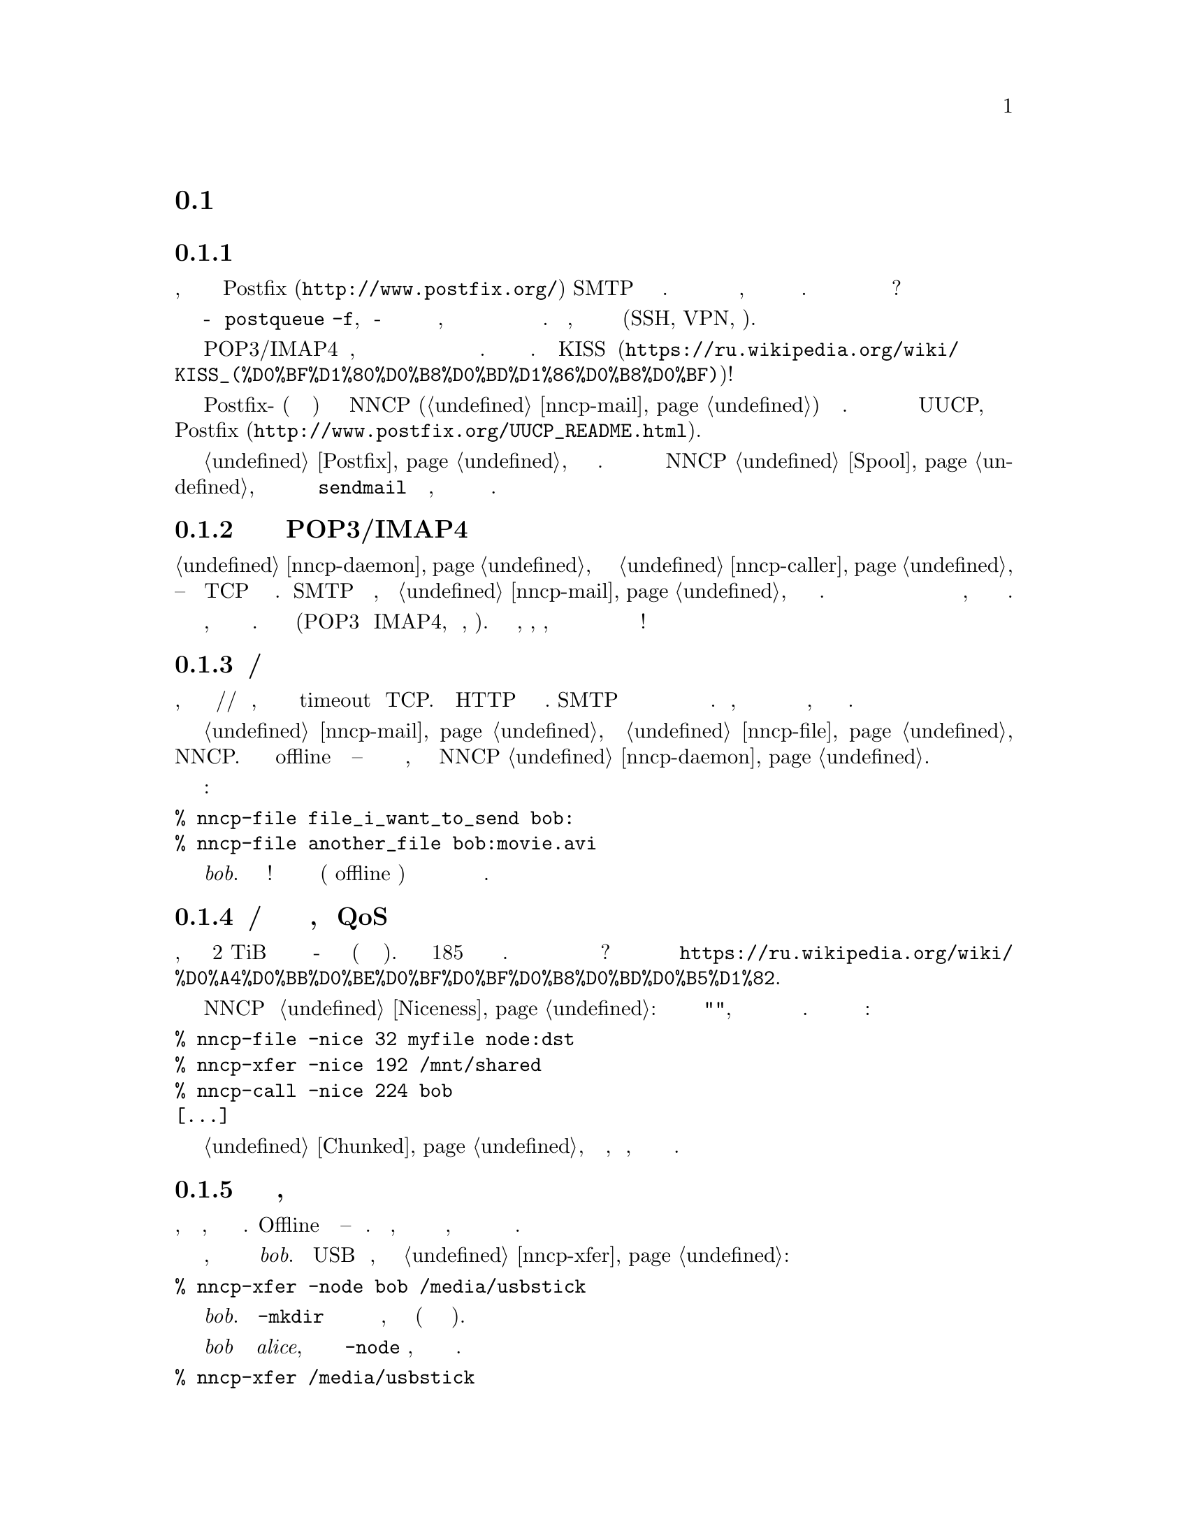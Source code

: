 @node Сценарии использования
@section Сценарии использования

@menu
* Доступность почтового сервера время от времени: UsecaseMailRU.
* Легковесная и быстрая замена POP3/IMAP4: UsecasePOPRU.
* Ненадёжный/дорогой канал связи: UsecaseUnreliableRU.
* Медленная/дорогая связь для больших объёмов данных, плохой QoS: UsecaseQoSRU.
* Экстремальные наземные окружающие условия, нет связи: UsecaseNoLinkRU.
* Частные, изолированные MitM/Sybil-устойчивые сети: UsecaseF2FRU.
* Высоко защищённые изолированные компьютеры с воздушным зазором: UsecaseAirgapRU.
* Обход сетевой цензуры, здоровье: UsecaseCensorRU.
* Разведка, шпионаж, тайная агентура: UsecaseSpyRU.
@end menu

@node UsecaseMailRU
@subsection Доступность почтового сервера время от времени

Представьте, что у вас есть собственный @url{http://www.postfix.org/,
Postfix} SMTP сервер подключённый к Интернету. Но вы читаете и пишете
почтовые сообщения на своём ноутбуке, который подключается к нему лишь
время от времени. Как опустошить очередь из ожидающих сообщений когда
ноутбук подключён?

Одна из возможностей это войти на сервер и сделать что-то типа
@command{postqueue -f}, но по-умолчанию у вас есть только несколько дней
на это, плюс отправитель будет получать уведомления о том что его
сообщение всё ещё не доставлено. Кроме того, вы должны использовать
безопасный канал связи (SSH, VPN, итд).

Другая возможность это использовать POP3/IMAP4 сервер, но это слишком
переусложнённо и громоздко для такой простой задачи. Не вариант.
@url{https://ru.wikipedia.org/wiki/KISS_(%D0%BF%D1%80%D0%B8%D0%BD%D1%86%D0%B8%D0%BF),
KISS}!

Просто скажите вашим обоим Postfix-ам (на сервере и ноутбуке) отправлять
сообщения через NNCP (@ref{nncp-mail}) на заданный узел. Это делается
аналогично тому как с UUCP, и описано в
@url{http://www.postfix.org/UUCP_README.html, документации Postfix}.

Читайте @ref{Postfix, здесь} для более подробной информации. Вся почта
будет сохранятся в NNCP @ref{Spool, спуле}, который после обмена данных
и распаковки вызовет локальный @command{sendmail} для доставки почты,
как будто это произошло на этой же машине.

@node UsecasePOPRU
@subsection Легковесная и быстрая замена POP3/IMAP4

@ref{nncp-daemon} может быть соединён с @ref{nncp-caller} длительное
время -- он создаёт TCP соединение на многие часы. Когда SMTP сервер
получает письмо, то вызывает @ref{nncp-mail} для создания исходящего
зашифрованного пакета. Демон ежесекундно проверяет исходящую директорию
и сразу же посылает оповещение о недоставленных пакетах противоположной
стороне, которая сразу же их может скачать.

Всего несколько дюжин байтов оповещают о входящих пакетах, дюжины байт
начинающие доставку этих пакетов. Почтовые пакеты сжимаются (POP3 и
IMAP4, как правило, нет). У вас легковесный, сжатый, надёжный, с низкими
задержками канал связи для почты с сильным шифрованием и двусторонней
аутентификацией!

@node UsecaseUnreliableRU
@subsection Ненадёжный/дорогой канал связи

Представьте, что у вас медленный модем/радио/спутниковый канал связи,
который часто обрывается и вызывает timeout у TCP. Не все HTTP серверы
поддерживают возобновляемые скачивания. SMTP вообще не поддерживает
возобновление оборванного приёма и тяжёлые сообщения становится очень
проблематично получить. Более того, каждый обрыв может приводить к
отсылке данных с самого начала, что не всегда по карману.

Просто отправьте вашу @ref{nncp-mail, почту} и @ref{nncp-file, файлы}
через NNCP. Вы сможете использовать или offline методы доставки --
читайте о них в следующем разделе, либо использовать поставляемый NNCP
@ref{nncp-daemon, TCP демон}.

Команды:

@verbatim
% nncp-file file_i_want_to_send bob:
% nncp-file another_file bob:movie.avi
@end verbatim

добавят в очередь отправки два файла для узла @emph{bob}. Выстрелил и
забыл! Теперь это работа демона (или offline передачи) доставить частями
эти файлы до удалённой системы когда она будет доступна.

@node UsecaseQoSRU
@subsection Медленная/дорогая связь для больших объёмов данных, плохой QoS

Представьте, что относительно дешёвый 2 TiB переносной жёсткий диск вы
отдаёте кому-нибудь утром каждый день (и забираете назад вечером). Это
равносильно 185 мегабитному качественному однонаправленному каналу
связи. Как насчёт большего количества и бОльших жёстких дисков? Этот
метод обмена данными называется
@url{https://ru.wikipedia.org/wiki/%D0%A4%D0%BB%D0%BE%D0%BF%D0%BF%D0%B8%D0%BD%D0%B5%D1%82,
флоппинет}.

NNCP поддерживает @ref{Niceness, приоритезацию трафика}: каждый пакет
имеет уровень "приятности", который гарантирует что он будет обработан
раньше или позднее остальных. Почти все команды имеют соответствующую
опцию:

@verbatim
% nncp-file -nice 32 myfile node:dst
% nncp-xfer -nice 192 /mnt/shared
% nncp-call -nice 224 bob
[...]
@end verbatim

Огромные файлы могут быть разбиты на маленькие @ref{Chunked, части},
давая возможность передачи, по сути, любых объёмов используя накопители
небольших размеров.

@node UsecaseNoLinkRU
@subsection Экстремальные наземные окружающие условия, нет связи

Это, в некотором роде, вариант очень медленного канала связи. Offline
методы доставки -- единственный выбор. Просто отправьте, файлы как было
показано в предыдущем разделе, но используйте переносные накопители для
передачи пакетов другим узлам.

Представьте, что вы послали два файла узлу @emph{bob}. Вставьте USB
устройство хранения, подмонтируйте и запустите @ref{nncp-xfer}:

@verbatim
% nncp-xfer -node bob /media/usbstick
@end verbatim

чтобы скопировать все исходящие пакеты относящиеся к @emph{bob}.
Используйте @option{-mkdir} опцию чтобы создать все необходимые
директории на накопителе, если их нет (например когда запускаемся первый
раз).

Если вы используете один и тот же накопитель для передачи данных и к
@emph{bob} и к @emph{alice}, то тогда просто не указывайте
@option{-node} опцию, чтобы скопировать все доступные исходящие пакеты.

@verbatim
% nncp-xfer /media/usbstick
@end verbatim

Размонтируйте и передайте накопитель Бобу и Алисе. Когда они вставят
накопитель в свои компьютеры, то выполнят точно такую же команду:

@verbatim
% nncp-xfer /media/usbstick
@end verbatim

чтобы найти все пакеты относящиеся к их узлу и локально скопируют для
дальнейшей обработки. @command{nncp-xfer} это единственная команда
используемая с переносными устройствами хранения.

@node UsecaseF2FRU
@subsection Частные, изолированные MitM/Sybil-устойчивые сети

Все Интернет соединения могут быть прослушаны и сфальсифицированы. Вы
@strong{вынуждены} использовать шифрование и аутентификацию для
безопасности. Но очень сложно обезопасить метаданные, которые утекают
при каждой online сессии. Когда вы запускаете свой новый сверкающий
программный сервер, то имейте в виду, что может существовать огромное
количество поддельных узлов пытающихся произвести
@url{https://en.wikipedia.org/wiki/Sybil_attack, Sybil атаку}. Открытые
узел-к-узлу (peer-to-peer) сети опасны.

Наиболее популярный криптографический протокол в Интернете это
@url{https://ru.wikipedia.org/wiki/TLS, TLS}, который крайне сложно
правильно реализовать и сконфигурировать для двусторонней аутентификации
собеседников. Не все конфигурации TLS обладают свойством
@url{https://ru.wikipedia.org/wiki/Perfect_forward_secrecy, совершенной
прямой секретности} -- все ранее перехваченные пакеты могут быть
прочтены если приватные ключи скомпрометированы.

Друг-к-другу (friend-to-friend) сети, "тёмные сети" (darknet) могут
нивелировать возможные риски связанные с поддельными и фиктивными
узлами. Хотя они и сложнее в поддержке и требуют больше затрат на
построение.

@ref{nncp-daemon, TCP демон} NNCP использует
@url{http://noiseprotocol.org/, Noise-IK} протокол для двусторонней
аутентификации узлов и предоставляет эффективный (оба участника могут
отослать полезную нагрузку сразу же в самом первом пакете) безопасный
транспорт с свойством совершенной прямой секретности.

@verbatim
% nncp-daemon -bind [::]:5400
@end verbatim
запустит TCP демон, который будет слушать входящие соединения на всех
интерфейсах.

@verbatim
% nncp-call bob
@end verbatim
попытается подключиться к известному TCP-адресу узла @emph{bob} (взятого
из конфигурационного файла), послать все связанные с ним исходящие
пакеты и получить от него. Все прерванные передачи будут автоматически
возобновлены.

@node UsecaseAirgapRU
@subsection Высокозащищённые изолированные компьютеры с воздушным зазором

Если вы сильно беспокоитесь о безопасности, то компьютер с
@url{https://ru.wikipedia.org/wiki/%D0%92%D0%BE%D0%B7%D0%B4%D1%83%D1%88%D0%BD%D1%8B%D0%B9_%D0%B7%D0%B0%D0%B7%D0%BE%D1%80_(%D1%81%D0%B5%D1%82%D0%B8_%D0%BF%D0%B5%D1%80%D0%B5%D0%B4%D0%B0%D1%87%D0%B8_%D0%B4%D0%B0%D0%BD%D0%BD%D1%8B%D1%85),
воздушным зазором} может будет вашим единственным позволительным
выбором. Компьютер без каких-либо модемов, проводных и беспроводных
сетей. Очевидно, что единственная возможность обмениваться почтой и
файлами -- использовать физически переносимые устройства хранения типа
CD-ROM, жёстких дисков, лент и USB накопителей (худший вариант, из-за
сложности подобных устройств).

Предполагаем что у вас есть ещё один собственный узел, стоящий "до"
безопасного, который делает базовые проверки полученных накопителей,
возможно перезаписывая данные с USB/жёстких дисков на CD-RW.

NNCP из коробки поддерживает ретрансляцию пакетов.

@verbatim
neigh:
  bob:
    [...]
    addrs:
      lan: [fe80::5400%igb0]:5400
  bob-airgap:
    [...]
    via: [bob]
@end verbatim

Такой @ref{Configuration, конфигурационный файл} говорит что у нас есть
два известных соседа: @emph{bob} и @emph{bob-airgap}. @emph{bob}
доступен через online соединение, используя @emph{lan} адрес.
@emph{bob-airgap} доступен путём посылки промежуточного ретранслируемого
пакета через узел @emph{bob}.

Любая команда типа @command{nncp-file myfile bob-airgap:} автоматически
создаст инкапсулированный пакет: один непосредственно для целевой точки,
а другой несущий его для промежуточного узла.

Имейте в виду, что узел-ретранслятор ничего не знает о внутреннем
пакете, кроме его полного размера и приоритета. Все промежуточные пакеты
тоже зашифрованы: используя хорошо известную технологию
@url{https://ru.wikipedia.org/wiki/%D0%9B%D1%83%D0%BA%D0%BE%D0%B2%D0%B0%D1%8F_%D0%BC%D0%B0%D1%80%D1%88%D1%80%D1%83%D1%82%D0%B8%D0%B7%D0%B0%D1%86%D0%B8%D1%8F,
луковой маршрутизации}. @emph{bob} не может прочитать пакеты
@emph{bob-airgap}.

@node UsecaseCensorRU
@subsection Обход сетевой цензуры, здоровье

Это тоже подвид плохого канала связи. Некоторые правительства склонны к
запрету @strong{любого} вида личного общения между людьми, разрешая
только доставку развлекательного контента и доступ к популярным
социальным сетям (которые уже вовсю наводнены рекламой, локально
исполняемым @url{https://www.gnu.org/philosophy/free-sw.ru.html,
проприетарным} JavaScript кодом (для слежкой за действиями
пользователя, сбором данных), бесстыдно и бессовестно эксплуатируя
базовые потребности человека в общении).

Это их естественное желание. Но никто вас не заставляет насильно
подчиняться огромным корпорациям типа Apple, Google или Microsoft. Ваш
выбор это создавать изолированные друг-к-другу сети с кучами безобидного
контента и приватными сообщениями. Только хищники тихо наблюдают за
своими жертвами в мире млекопитающих -- слежка и чувство что вы жертва,
сделавшая что-то плохое, вредит вашему здоровью.

@node UsecaseSpyRU
@subsection Разведка, шпионаж, тайная агентура

Эти ребята знают насколько небезопасное место Интернет, несовместимое с
понятием приватности. Им необходим быстрый сброс и забор данных. Без
возможности нескольких итераций туда-обратно (round trip) -- только
сбросить данные, выстрелить и забыть. Опять же, это может быть
переносной накопитель и/или
@url{https://en.wikipedia.org/wiki/USB_dead_drop, USB тайник},
@url{https://en.wikipedia.org/wiki/PirateBox, PirateBox}ы,
@url{https://en.wikipedia.org/wiki/Short-range_agent_communications,
связь малой дальности (SRAC)}. Короткоживущие сети малой дальности типа
Bluetooth и WiFi могут быть и довольно быстрыми, позволяя быстро
"выстреливать" порциями исходящих пакетов.

Очень важное свойство -- компрометация этих тайников или накопителей не
должна быть ни фатальна, ни даже опасна. Пакеты посылаемые через сети
или обмениваемые через устройства -- @ref{Encrypted, зашифрованы} по
принципу точка-точка (но, к сожалению, без совершенной прямой
секретности). Никаких имён файлов, получателей почтовых сообщений не
видно.

Общение узлов между собой происходит в, так называемой, @ref{Spool,
спул} области: директории содержащей только необработанные зашифрованные
пакеты. После передачи пакета вы всё-равно не сможете его прочитать:
необходимо запустить другую фазу: @ref{nncp-toss, распаковку}, которая
использует ваши приватные криптографические ключи. То есть, даже если вы
потеряете свой компьютер, устройства хранения и тому прочее -- это не
так плохо, потому-что вы не носите с собой приватные ключи (ведь так?),
вы не "распаковываете" эти пакеты сразу же на том же самом устройстве.
Распаковка (чтение этих зашифрованных пакетов с извлечением переданных
файлов и почтовых сообщений) может и должна бы быть произведена на
отдельном компьютере (@ref{nncp-mincfg} команда может помочь с созданием
конфигурационного файла без приватных ключей для этой цели).

